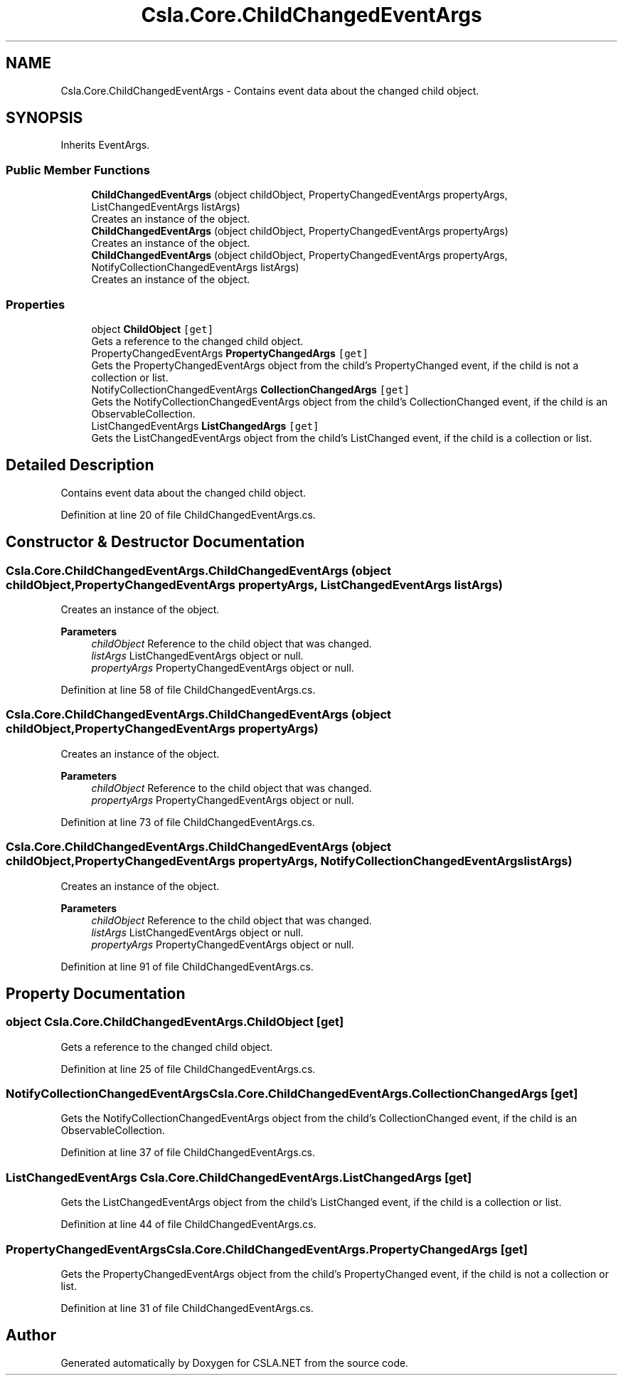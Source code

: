 .TH "Csla.Core.ChildChangedEventArgs" 3 "Thu Jul 22 2021" "Version 5.4.2" "CSLA.NET" \" -*- nroff -*-
.ad l
.nh
.SH NAME
Csla.Core.ChildChangedEventArgs \- Contains event data about the changed child object\&.  

.SH SYNOPSIS
.br
.PP
.PP
Inherits EventArgs\&.
.SS "Public Member Functions"

.in +1c
.ti -1c
.RI "\fBChildChangedEventArgs\fP (object childObject, PropertyChangedEventArgs propertyArgs, ListChangedEventArgs listArgs)"
.br
.RI "Creates an instance of the object\&. "
.ti -1c
.RI "\fBChildChangedEventArgs\fP (object childObject, PropertyChangedEventArgs propertyArgs)"
.br
.RI "Creates an instance of the object\&. "
.ti -1c
.RI "\fBChildChangedEventArgs\fP (object childObject, PropertyChangedEventArgs propertyArgs, NotifyCollectionChangedEventArgs listArgs)"
.br
.RI "Creates an instance of the object\&. "
.in -1c
.SS "Properties"

.in +1c
.ti -1c
.RI "object \fBChildObject\fP\fC [get]\fP"
.br
.RI "Gets a reference to the changed child object\&. "
.ti -1c
.RI "PropertyChangedEventArgs \fBPropertyChangedArgs\fP\fC [get]\fP"
.br
.RI "Gets the PropertyChangedEventArgs object from the child's PropertyChanged event, if the child is not a collection or list\&. "
.ti -1c
.RI "NotifyCollectionChangedEventArgs \fBCollectionChangedArgs\fP\fC [get]\fP"
.br
.RI "Gets the NotifyCollectionChangedEventArgs object from the child's CollectionChanged event, if the child is an ObservableCollection\&. "
.ti -1c
.RI "ListChangedEventArgs \fBListChangedArgs\fP\fC [get]\fP"
.br
.RI "Gets the ListChangedEventArgs object from the child's ListChanged event, if the child is a collection or list\&. "
.in -1c
.SH "Detailed Description"
.PP 
Contains event data about the changed child object\&. 


.PP
Definition at line 20 of file ChildChangedEventArgs\&.cs\&.
.SH "Constructor & Destructor Documentation"
.PP 
.SS "Csla\&.Core\&.ChildChangedEventArgs\&.ChildChangedEventArgs (object childObject, PropertyChangedEventArgs propertyArgs, ListChangedEventArgs listArgs)"

.PP
Creates an instance of the object\&. 
.PP
\fBParameters\fP
.RS 4
\fIchildObject\fP Reference to the child object that was changed\&. 
.br
\fIlistArgs\fP ListChangedEventArgs object or null\&. 
.br
\fIpropertyArgs\fP PropertyChangedEventArgs object or null\&. 
.RE
.PP

.PP
Definition at line 58 of file ChildChangedEventArgs\&.cs\&.
.SS "Csla\&.Core\&.ChildChangedEventArgs\&.ChildChangedEventArgs (object childObject, PropertyChangedEventArgs propertyArgs)"

.PP
Creates an instance of the object\&. 
.PP
\fBParameters\fP
.RS 4
\fIchildObject\fP Reference to the child object that was changed\&. 
.br
\fIpropertyArgs\fP PropertyChangedEventArgs object or null\&. 
.RE
.PP

.PP
Definition at line 73 of file ChildChangedEventArgs\&.cs\&.
.SS "Csla\&.Core\&.ChildChangedEventArgs\&.ChildChangedEventArgs (object childObject, PropertyChangedEventArgs propertyArgs, NotifyCollectionChangedEventArgs listArgs)"

.PP
Creates an instance of the object\&. 
.PP
\fBParameters\fP
.RS 4
\fIchildObject\fP Reference to the child object that was changed\&. 
.br
\fIlistArgs\fP ListChangedEventArgs object or null\&. 
.br
\fIpropertyArgs\fP PropertyChangedEventArgs object or null\&. 
.RE
.PP

.PP
Definition at line 91 of file ChildChangedEventArgs\&.cs\&.
.SH "Property Documentation"
.PP 
.SS "object Csla\&.Core\&.ChildChangedEventArgs\&.ChildObject\fC [get]\fP"

.PP
Gets a reference to the changed child object\&. 
.PP
Definition at line 25 of file ChildChangedEventArgs\&.cs\&.
.SS "NotifyCollectionChangedEventArgs Csla\&.Core\&.ChildChangedEventArgs\&.CollectionChangedArgs\fC [get]\fP"

.PP
Gets the NotifyCollectionChangedEventArgs object from the child's CollectionChanged event, if the child is an ObservableCollection\&. 
.PP
Definition at line 37 of file ChildChangedEventArgs\&.cs\&.
.SS "ListChangedEventArgs Csla\&.Core\&.ChildChangedEventArgs\&.ListChangedArgs\fC [get]\fP"

.PP
Gets the ListChangedEventArgs object from the child's ListChanged event, if the child is a collection or list\&. 
.PP
Definition at line 44 of file ChildChangedEventArgs\&.cs\&.
.SS "PropertyChangedEventArgs Csla\&.Core\&.ChildChangedEventArgs\&.PropertyChangedArgs\fC [get]\fP"

.PP
Gets the PropertyChangedEventArgs object from the child's PropertyChanged event, if the child is not a collection or list\&. 
.PP
Definition at line 31 of file ChildChangedEventArgs\&.cs\&.

.SH "Author"
.PP 
Generated automatically by Doxygen for CSLA\&.NET from the source code\&.
